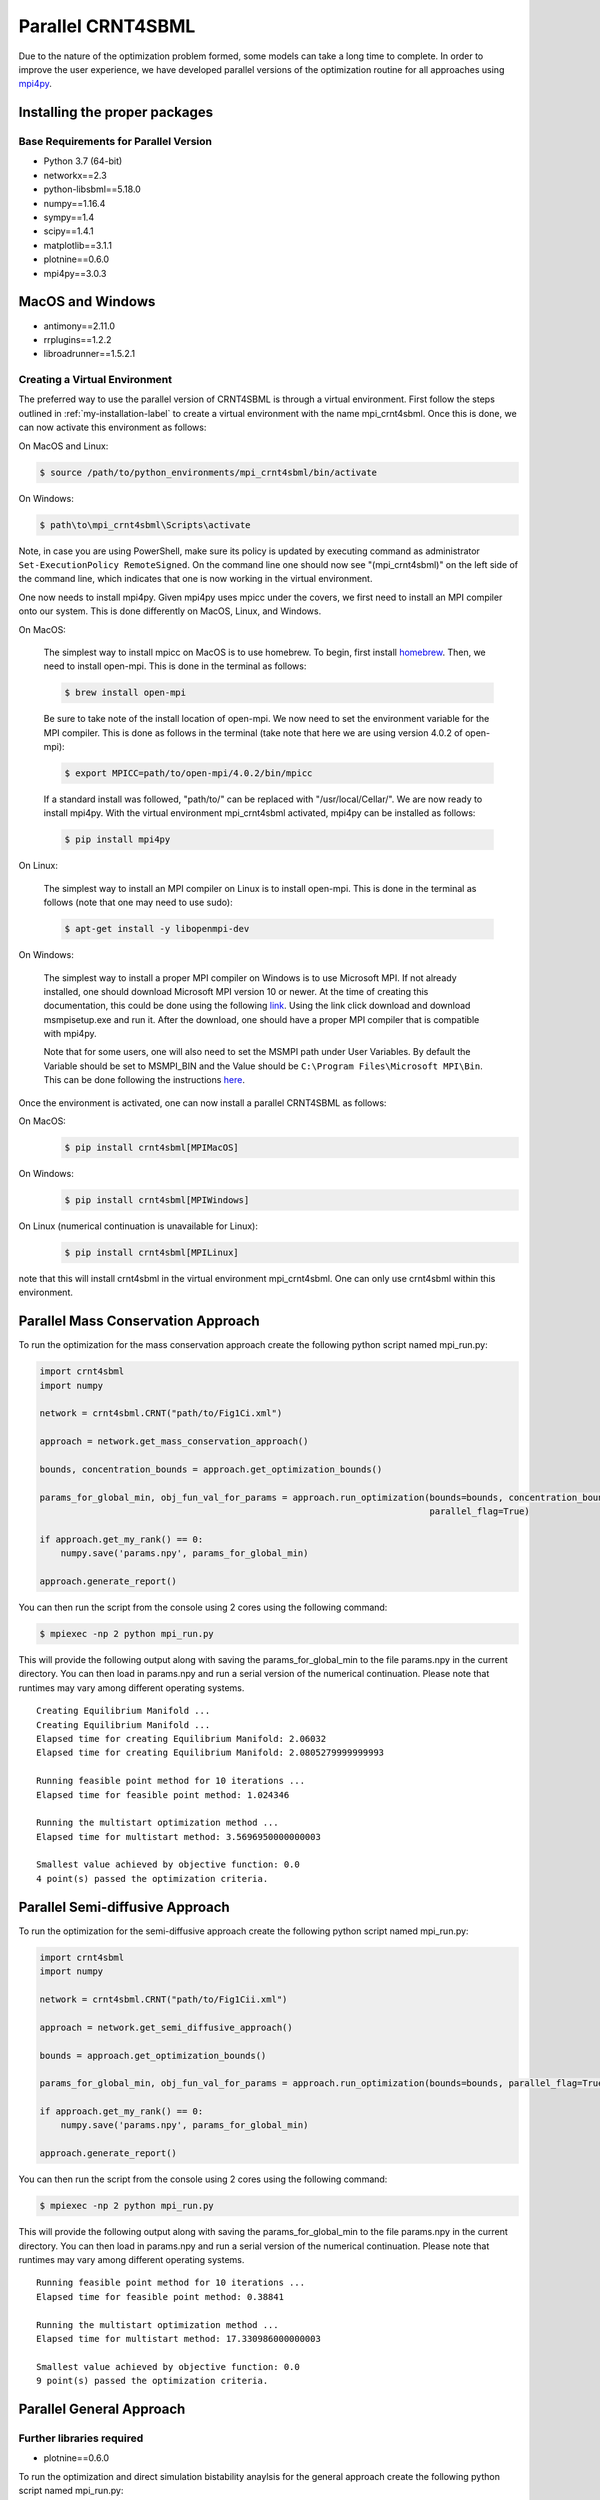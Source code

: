 .. highlight:: shell

.. _parallel-crnt4sbml-label:

====================
Parallel CRNT4SBML
====================

Due to the nature of the optimization problem formed, some models can take a long time to complete. In order to improve
the user experience, we have developed parallel versions of the optimization routine for all approaches
using `mpi4py <https://mpi4py.readthedocs.io/en/stable/>`_.

Installing the proper packages
+++++++++++++++++++++++++++++++++

Base Requirements for Parallel Version
-----------------------------------------

- Python 3.7 (64-bit)
- networkx==2.3
- python-libsbml==5.18.0
- numpy==1.16.4
- sympy==1.4
- scipy==1.4.1
- matplotlib==3.1.1
- plotnine==0.6.0
- mpi4py==3.0.3

MacOS and Windows
++++++++++++++++++++
- antimony==2.11.0
- rrplugins==1.2.2
- libroadrunner==1.5.2.1

Creating a Virtual Environment
--------------------------------

The preferred way to use the parallel version of CRNT4SBML is through a virtual environment. First follow the steps
outlined in :ref:`my-installation-label` to create a virtual environment with the name mpi_crnt4sbml. Once this is done,
we can now activate this environment as follows:

On MacOS and Linux:

.. code-block:: console

    $ source /path/to/python_environments/mpi_crnt4sbml/bin/activate

On Windows:

.. code-block:: console

    $ path\to\mpi_crnt4sbml\Scripts\activate

Note, in case you are using PowerShell, make sure its policy is updated by executing command as administrator
``Set-ExecutionPolicy RemoteSigned``. On the command line one should now see "(mpi_crnt4sbml)" on the left side of the
command line, which indicates that one is now working in the virtual environment.

One now needs to install mpi4py. Given mpi4py uses mpicc under the covers, we first need to install an MPI compiler
onto our system. This is done differently on MacOS, Linux, and Windows.

On MacOS:

    The simplest way to install mpicc on MacOS is to use homebrew. To begin, first install
    `homebrew <https://docs.brew.sh/Installation>`_. Then, we need to install open-mpi. This is done in the terminal
    as follows:

    .. code-block:: console

        $ brew install open-mpi

    Be sure to take note of the install location of open-mpi. We now need to set the environment variable for the MPI
    compiler. This is done as follows in the terminal (take note that here we are using version 4.0.2 of open-mpi):

    .. code-block:: console

        $ export MPICC=path/to/open-mpi/4.0.2/bin/mpicc

    If a standard install was followed, "path/to/" can be replaced with "/usr/local/Cellar/". We are now ready to
    install mpi4py. With the virtual environment mpi_crnt4sbml activated, mpi4py can be installed as follows:

    .. code-block:: console

        $ pip install mpi4py

On Linux:

    The simplest way to install an MPI compiler on Linux is to install open-mpi. This is done in the terminal as
    follows (note that one may need to use sudo):

    .. code-block:: console

        $ apt-get install -y libopenmpi-dev

On Windows:

    The simplest way to install a proper MPI compiler on Windows is to use Microsoft MPI. If not already installed,
    one should download Microsoft MPI version 10 or newer. At the time of creating this documentation, this could be
    done using the following `link <https://www.microsoft.com/en-us/download/details.aspx?id=57467>`_. Using the link
    click download and download msmpisetup.exe and run it. After the download, one should have a proper MPI compiler
    that is compatible with mpi4py.

    Note that for some users, one will also need to set the MSMPI path under User Variables. By default the Variable
    should be set to MSMPI_BIN and the Value should be ``C:\Program Files\Microsoft MPI\Bin``. This can be done
    following the instructions `here <https://www.computerhope.com/issues/ch000549.htm>`_.

Once the environment is activated, one can now install a parallel CRNT4SBML as follows:

On MacOS:
    .. code-block:: console

        $ pip install crnt4sbml[MPIMacOS]

On Windows:
    .. code-block:: console

        $ pip install crnt4sbml[MPIWindows]

On Linux (numerical continuation is unavailable for Linux):
    .. code-block:: console

        $ pip install crnt4sbml[MPILinux]

note that this will install crnt4sbml in the virtual environment mpi_crnt4sbml. One can only use crnt4sbml within this
environment.

Parallel Mass Conservation Approach
+++++++++++++++++++++++++++++++++++++

To run the optimization for the mass conservation approach create the following python script named mpi_run.py:

.. code-block:: python

   import crnt4sbml
   import numpy

   network = crnt4sbml.CRNT("path/to/Fig1Ci.xml")

   approach = network.get_mass_conservation_approach()

   bounds, concentration_bounds = approach.get_optimization_bounds()

   params_for_global_min, obj_fun_val_for_params = approach.run_optimization(bounds=bounds, concentration_bounds=concentration_bounds,
                                                                             parallel_flag=True)

   if approach.get_my_rank() == 0:
       numpy.save('params.npy', params_for_global_min)

   approach.generate_report()

You can then run the script from the console using 2 cores using the following command:

.. code-block:: console

    $ mpiexec -np 2 python mpi_run.py


This will provide the following output along with saving the params_for_global_min to the file params.npy in the current
directory. You can then load in params.npy and run a serial version of the numerical continuation. Please note that
runtimes may vary among different operating systems.

::

    Creating Equilibrium Manifold ...
    Creating Equilibrium Manifold ...
    Elapsed time for creating Equilibrium Manifold: 2.06032
    Elapsed time for creating Equilibrium Manifold: 2.0805279999999993

    Running feasible point method for 10 iterations ...
    Elapsed time for feasible point method: 1.024346

    Running the multistart optimization method ...
    Elapsed time for multistart method: 3.5696950000000003

    Smallest value achieved by objective function: 0.0
    4 point(s) passed the optimization criteria.

Parallel Semi-diffusive Approach
+++++++++++++++++++++++++++++++++++++

To run the optimization for the semi-diffusive approach create the following python script named mpi_run.py:

.. code-block:: python

   import crnt4sbml
   import numpy

   network = crnt4sbml.CRNT("path/to/Fig1Cii.xml")

   approach = network.get_semi_diffusive_approach()

   bounds = approach.get_optimization_bounds()

   params_for_global_min, obj_fun_val_for_params = approach.run_optimization(bounds=bounds, parallel_flag=True)

   if approach.get_my_rank() == 0:
       numpy.save('params.npy', params_for_global_min)

   approach.generate_report()

You can then run the script from the console using 2 cores using the following command:

.. code-block:: console

    $ mpiexec -np 2 python mpi_run.py

This will provide the following output along with saving the params_for_global_min to the file params.npy in the current
directory. You can then load in params.npy and run a serial version of the numerical continuation. Please note that
runtimes may vary among different operating systems.

::

    Running feasible point method for 10 iterations ...
    Elapsed time for feasible point method: 0.38841

    Running the multistart optimization method ...
    Elapsed time for multistart method: 17.330986000000003

    Smallest value achieved by objective function: 0.0
    9 point(s) passed the optimization criteria.

.. _parallel-gen-app-label:

Parallel General Approach
+++++++++++++++++++++++++++

Further libraries required
---------------------------

- plotnine==0.6.0

To run the optimization and direct simulation bistability anaylsis for the general approach create the following
python script named mpi_run.py:

.. code-block:: python

   import crnt4sbml

   network = crnt4sbml.CRNT("path/to/Fig1Ci.xml")

   approach = network.get_general_approach()

   bnds = approach.get_optimization_bounds()

   approach.initialize_general_approach(signal="C3", response="s15", fix_reactions=True)

   params_for_global_min, obj_fun_vals = approach.run_optimization(bounds=bnds, dual_annealing_iters=100, confidence_level_flag=True,
                                                                   parallel_flag=True)

   approach.run_direct_simulation(params_for_global_min, parallel_flag=True)

   approach.generate_report()

You can then run the script from the console using 4 cores using the following command:

.. code-block:: console

    $ mpiexec -np 4 python mpi_run.py

This will provide the following output along with saving the direct simulation plots in the directory path
./dir_sim_graphs. Please note that runtimes may vary among different operating systems.

::

    Running the multistart optimization method ...
    Elapsed time for multistart method: 10.842817

    Starting direct simulation ...
    Elapsed time for direct simulation in seconds: 270.852905
    It was found that 0.0 is the minimum objective function value with a confidence level of 1.0 .
    9 point(s) passed the optimization criteria.

.. _pip: https://pip.pypa.io

